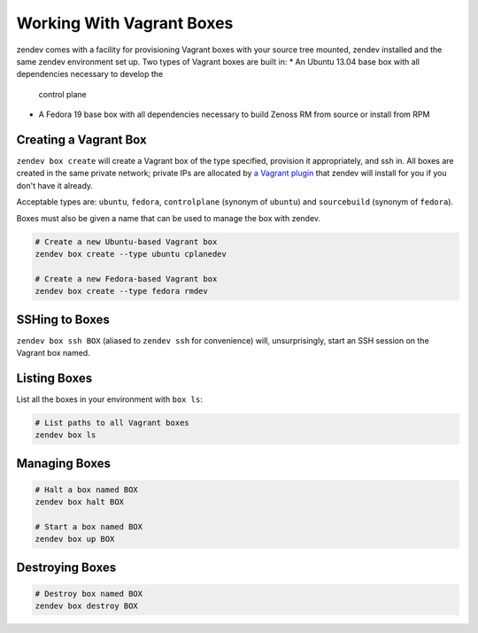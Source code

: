 ==========================
Working With Vagrant Boxes
==========================
zendev comes with a facility for provisioning Vagrant boxes with your source
tree mounted, zendev installed and the same zendev environment set up. Two
types of Vagrant boxes are built in:
* An Ubuntu 13.04 base box with all dependencies necessary to develop the
  control plane
* A Fedora 19 base box with all dependencies necessary to build Zenoss RM from
  source or install from RPM

Creating a Vagrant Box
----------------------
``zendev box create`` will create a Vagrant box of the type specified, provision it
appropriately, and ssh in. All boxes are created in the same private network;
private IPs are allocated by `a Vagrant plugin
<https://github.com/adrienthebo/vagrant-auto_network>`_ that zendev will
install for you if you don't have it already.

Acceptable types are: ``ubuntu``, ``fedora``, ``controlplane`` (synonym of
``ubuntu``) and ``sourcebuild`` (synonym of ``fedora``). 

Boxes must also be given a name that can be used to manage the box with zendev.

.. code-block:: bash

    # Create a new Ubuntu-based Vagrant box
    zendev box create --type ubuntu cplanedev

    # Create a new Fedora-based Vagrant box
    zendev box create --type fedora rmdev

SSHing to Boxes
---------------
``zendev box ssh BOX`` (aliased to ``zendev ssh`` for convenience) will,
unsurprisingly, start an SSH session on the Vagrant box named.

Listing Boxes
-------------
List all the boxes in your environment with ``box ls``:

.. code-block:: bash

    # List paths to all Vagrant boxes
    zendev box ls

Managing Boxes
--------------
.. code-block:: bash

    # Halt a box named BOX
    zendev box halt BOX

    # Start a box named BOX
    zendev box up BOX

Destroying Boxes
----------------
.. code-block:: bash

    # Destroy box named BOX
    zendev box destroy BOX
